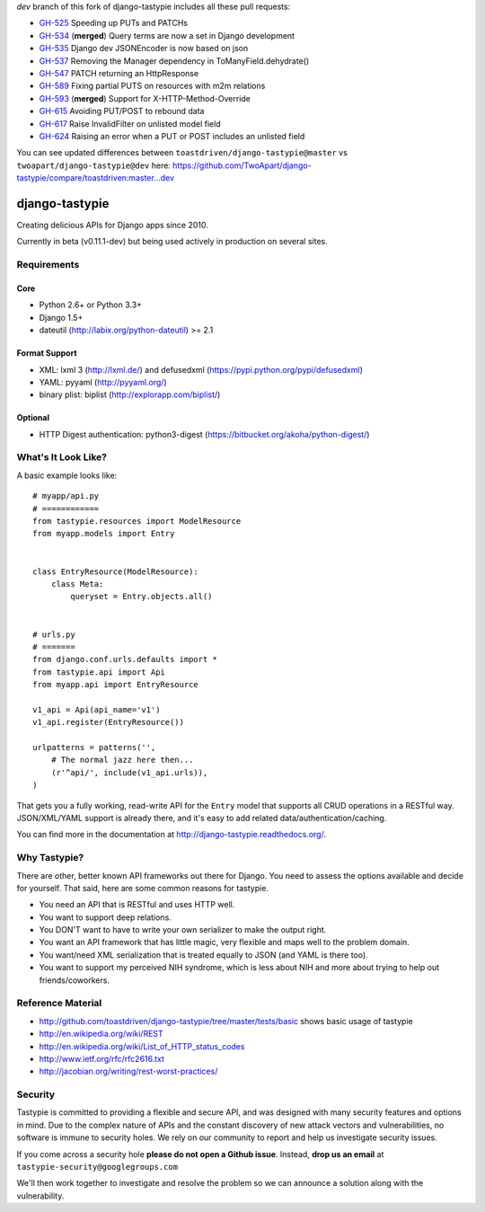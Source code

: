 `dev` branch of this fork of django-tastypie includes all these pull requests:

* `GH-525`_ Speeding up PUTs and PATCHs
* `GH-534`_ (**merged**) Query terms are now a set in Django development
* `GH-535`_ Django dev JSONEncoder is now based on json
* `GH-537`_ Removing the Manager dependency in ToManyField.dehydrate()
* `GH-547`_ PATCH returning an HttpResponse
* `GH-589`_ Fixing partial PUTS on resources with m2m relations
* `GH-593`_ (**merged**) Support for X-HTTP-Method-Override
* `GH-615`_ Avoiding PUT/POST to rebound data
* `GH-617`_ Raise InvalidFilter on unlisted model field
* `GH-624`_ Raising an error when a PUT or POST includes an unlisted field

.. _`GH-525`: https://github.com/toastdriven/django-tastypie/pull/525
.. _`GH-534`: https://github.com/toastdriven/django-tastypie/pull/534
.. _`GH-535`: https://github.com/toastdriven/django-tastypie/pull/535
.. _`GH-537`: https://github.com/toastdriven/django-tastypie/pull/537
.. _`GH-547`: https://github.com/toastdriven/django-tastypie/pull/547
.. _`GH-589`: https://github.com/toastdriven/django-tastypie/pull/589
.. _`GH-593`: https://github.com/toastdriven/django-tastypie/pull/593
.. _`GH-615`: https://github.com/toastdriven/django-tastypie/pull/615
.. _`GH-617`: https://github.com/toastdriven/django-tastypie/pull/617
.. _`GH-624`: https://github.com/toastdriven/django-tastypie/pull/624

You can see updated differences between ``toastdriven/django-tastypie@master`` vs ``twoapart/django-tastypie@dev`` here:
https://github.com/TwoApart/django-tastypie/compare/toastdriven:master...dev


===============
django-tastypie
===============

Creating delicious APIs for Django apps since 2010.

Currently in beta (v0.11.1-dev) but being used actively in production on several
sites.


Requirements
============

Core
----

* Python 2.6+ or Python 3.3+
* Django 1.5+
* dateutil (http://labix.org/python-dateutil) >= 2.1

Format Support
--------------

* XML: lxml 3 (http://lxml.de/) and defusedxml (https://pypi.python.org/pypi/defusedxml)
* YAML: pyyaml (http://pyyaml.org/)
* binary plist: biplist (http://explorapp.com/biplist/)

Optional
--------

* HTTP Digest authentication: python3-digest (https://bitbucket.org/akoha/python-digest/)


What's It Look Like?
====================

A basic example looks like::

    # myapp/api.py
    # ============
    from tastypie.resources import ModelResource
    from myapp.models import Entry


    class EntryResource(ModelResource):
        class Meta:
            queryset = Entry.objects.all()


    # urls.py
    # =======
    from django.conf.urls.defaults import *
    from tastypie.api import Api
    from myapp.api import EntryResource

    v1_api = Api(api_name='v1')
    v1_api.register(EntryResource())

    urlpatterns = patterns('',
        # The normal jazz here then...
        (r'^api/', include(v1_api.urls)),
    )

That gets you a fully working, read-write API for the ``Entry`` model that
supports all CRUD operations in a RESTful way. JSON/XML/YAML support is already
there, and it's easy to add related data/authentication/caching.

You can find more in the documentation at
http://django-tastypie.readthedocs.org/.


Why Tastypie?
=============

There are other, better known API frameworks out there for Django. You need to
assess the options available and decide for yourself. That said, here are some
common reasons for tastypie.

* You need an API that is RESTful and uses HTTP well.
* You want to support deep relations.
* You DON'T want to have to write your own serializer to make the output right.
* You want an API framework that has little magic, very flexible and maps well to
  the problem domain.
* You want/need XML serialization that is treated equally to JSON (and YAML is
  there too).
* You want to support my perceived NIH syndrome, which is less about NIH and more
  about trying to help out friends/coworkers.


Reference Material
==================

* http://github.com/toastdriven/django-tastypie/tree/master/tests/basic shows
  basic usage of tastypie
* http://en.wikipedia.org/wiki/REST
* http://en.wikipedia.org/wiki/List_of_HTTP_status_codes
* http://www.ietf.org/rfc/rfc2616.txt
* http://jacobian.org/writing/rest-worst-practices/


Security
========

Tastypie is committed to providing a flexible and secure API, and was designed
with many security features and options in mind. Due to the complex nature of
APIs and the constant discovery of new attack vectors and vulnerabilities,
no software is immune to security holes. We rely on our community to report
and help us investigate security issues.

If you come across a security hole **please do not open a Github issue**.
Instead, **drop us an email** at ``tastypie-security@googlegroups.com``

We'll then work together to investigate and resolve the problem so we can
announce a solution along with the vulnerability.
